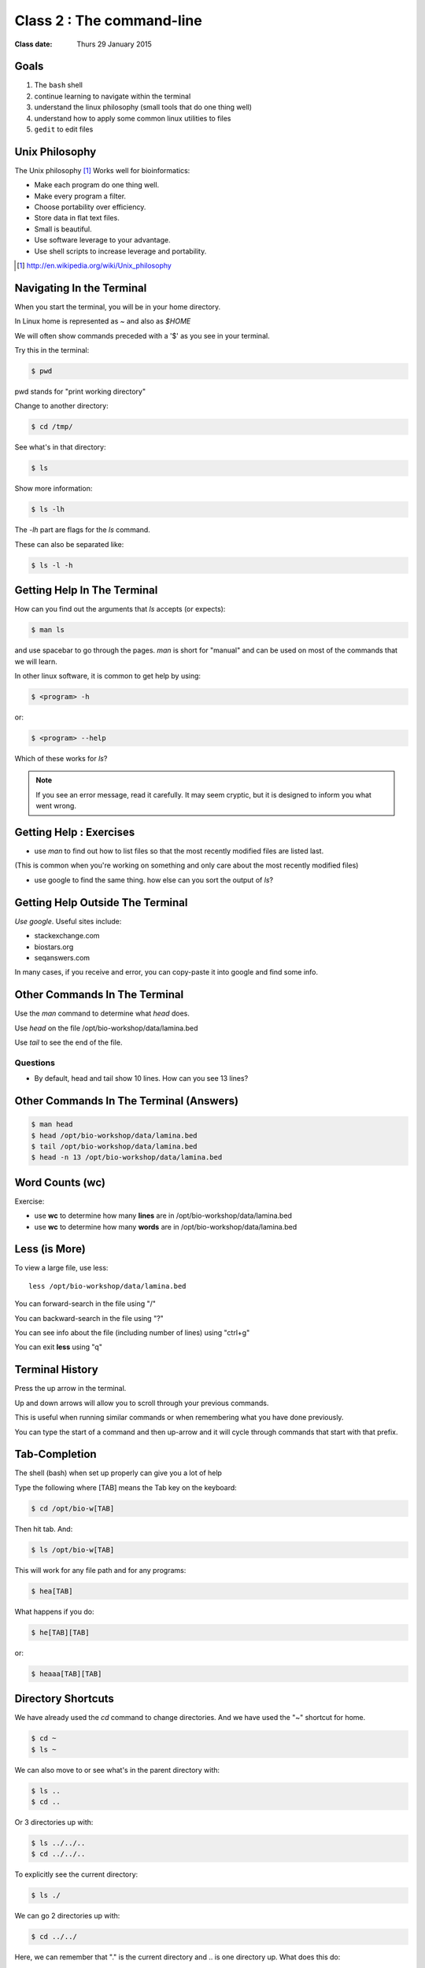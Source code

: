 **************************
Class 2 : The command-line
**************************

:Class date: Thurs 29 January 2015

Goals
=====
#. The ``bash`` shell
#. continue learning to navigate within the terminal
#. understand the linux philosophy (small tools that do one thing well)
#. understand how to apply some common linux utilities to files
#. ``gedit`` to edit files

Unix Philosophy
===============
The Unix philosophy [#]_ Works well for bioinformatics:

+ Make each program do one thing well.
+ Make every program a filter.
+ Choose portability over efficiency.
+ Store data in flat text files.
+ Small is beautiful.
+ Use software leverage to your advantage.
+ Use shell scripts to increase leverage and portability.

.. [#] http://en.wikipedia.org/wiki/Unix_philosophy

Navigating In the Terminal
==========================
When you start the terminal, you will be in your home directory.

In Linux home is represented as `~` and also as `$HOME`

We will often show commands preceded with a '$' as you see in your
terminal.

Try this in the terminal:

.. code-block:: bash

    $ pwd

pwd stands for "print working directory"

.. nextslide::
    :increment:

Change to another directory:

.. code-block:: bash

    $ cd /tmp/

.. nextslide::
    :increment:

See what's in that directory:

.. code-block:: bash

    $ ls

Show more information:

.. code-block:: bash

    $ ls -lh

The `-lh` part are flags for the `ls` command.

These can also be separated like:

.. code-block:: bash

    $ ls -l -h

.. nextslide::
    :increment:

Getting Help In The Terminal
============================
How can you find out the arguments that `ls` accepts (or expects):

.. code-block:: bash

    $ man ls

and use spacebar to go through the pages. `man` is short for "manual" and
can be used on most of the commands that we will learn. 

In other linux software, it is common to get help by using:

.. code-block:: bash

    $ <program> -h

or:

.. code-block:: bash

    $ <program> --help

Which of these works for `ls`?

.. nextslide::
    :increment:

.. note::

    If you see an error message, read it carefully.  It may seem cryptic,
    but it is designed to inform you what went wrong.

Getting Help : Exercises
========================
+ use `man` to find out how to list files so that the most
  recently modified files are listed last.

(This is common when you're working on something and only
care about the most recently modified files)

+ use google to find the same thing. how else can you
  sort the output of `ls`?

Getting Help Outside The Terminal
=================================
*Use google*. Useful sites include:

+ stackexchange.com
+ biostars.org
+ seqanswers.com

In many cases, if you receive and error, you can copy-paste it into google
and find some info.

Other Commands In The Terminal
==============================
Use the `man` command to determine what `head` does.

Use `head` on the file /opt/bio-workshop/data/lamina.bed

Use `tail` to see the end of the file.

Questions
^^^^^^^^^
+ By default, head and tail show 10 lines. How can you see 13 lines?

Other Commands In The Terminal (Answers)
========================================

.. code-block:: bash

    $ man head
    $ head /opt/bio-workshop/data/lamina.bed
    $ tail /opt/bio-workshop/data/lamina.bed
    $ head -n 13 /opt/bio-workshop/data/lamina.bed

Word Counts (wc)
================
Exercise:

+ use **wc** to determine how many **lines** are in /opt/bio-workshop/data/lamina.bed
+ use **wc** to determine how many **words** are in /opt/bio-workshop/data/lamina.bed

Less (is More)
==============
To view a large file, use less::

    less /opt/bio-workshop/data/lamina.bed

You can forward-search in the file using "/"

You can backward-search in the file using "?"

You can see info about the file (including number of lines) using "ctrl+g"

You can exit **less** using "q"

Terminal History
================
Press the up arrow in the terminal.

Up and down arrows will allow you to scroll through your previous commands.

This is useful when running similar commands or when remembering what you have
done previously.

You can type the start of a command and then up-arrow and it will cycle
through commands that start with that prefix.

Tab-Completion
==============
The shell (bash) when set up properly can give you a lot of help

Type the following where [TAB] means the Tab key on the keyboard:

.. code-block:: bash

    $ cd /opt/bio-w[TAB]

Then hit tab. And:

.. code-block:: bash

    $ ls /opt/bio-w[TAB]

This will work for any file path and for any programs:

.. code-block:: bash

    $ hea[TAB]
 
.. nextslide::
    :increment:

What happens if you do:

.. code-block:: bash

    $ he[TAB][TAB] 

or:

.. code-block:: bash

    $ heaaa[TAB][TAB] 

Directory Shortcuts
===================
We have already used the `cd` command to change directories. And we have
used the "~" shortcut for home.

.. code-block:: bash

    $ cd ~ 
    $ ls ~

We can also move to or see what's in the parent directory with:

.. code-block:: bash
    
    $ ls ..
    $ cd ..

Or 3 directories up with:
    
.. code-block:: bash

    $ ls ../../..
    $ cd ../../..

To explicitly see the current directory:

.. code-block:: bash

    $ ls ./

.. nextslide::
    :increment:

We can go 2 directories up with:

.. code-block:: bash

    $ cd ../../

Here, we can remember that "." is the current directory and .. is one directory up.
What does this do:

.. code-block:: bash

    $ ls ./*

.. nextslide::
    :increment:

you can go to the last directory with:

.. code-block:: bash

    $ cd -

and switch back and forth by using that repeatedly.

Make and remove directories
===========================
.. code-block:: bash

    $ mkdir ~/tmp # OK

    $ mkdir ~/tmp/asdf/asdf # ERROR

    $ mkdir -p ~/tmp/asdf/asdf # OK


What does -p do?

Remove directories:

.. code-block:: bash

   $ rm ~/tmp/asdf # ERROR

   $ rm -r ~/tmp/asdf/asdf # OK

What does the -r flag do?

.. warning::

    Be careful with `rm -r` and `rm -rf`. You can accidentially remove
    entire directories that you didn't intend to.

Moving and copying files
========================
mv [source] [dest]:

.. code-block:: bash

    $ touch /tmp/asdf
    $ mv /tmp/asdf ~
    $ ls -lhtr ~/

.. nextslide::
    :increment:

In-class excercise:

#. make a directory `/tmp/moveable`
#. move that directory to ~
#. copy that directory to `/tmp/subdir/`

echo
====
`echo` means "print":

.. code-block:: bash

    $ echo "hello world"

and you can use it to see **bash** variables:

.. code-block:: bash

    $ echo $HOME

    $ echo $HISTFILE

Variables
=========
We will start covering programming in the next classes, but variables are a
key component of programming.

You can do::

    $ important=/opt/bio-workshop/data/lamina.bed
    $ ls -lh $important

sudo
====
.. image:: http://imgs.xkcd.com/comics/sandwich.png

.. code-block:: bash

    $ apt-get install cowsay
    $ sudo apt-get install cowsay

other commands
==============
excercise:

use `man` to determine the function of:

+ wget
+ uniq

How many records are present for each chromosome in
/opt/bio-workshop/data/lamina.bed (assume it is sorted by chromosome)?

gedit
=====
In order to edit files as you would using `notepad` or `word` in windows,
we will use the simple editor "gedit".

You can open gedit from the terminal using:

.. code-block:: bash

    $ gedit

This will open a new window with GUI controls. Use gedit to write/edit
scripts for this class.

Scripts
=======
A script is simply a series of commands that you save in a file. You will
need to write scripts to complete the homework.

Put this text:

.. code-block:: bash

    $ ls /opt/bio-workshop/

Into the file *`run.sh`* by opening `gedit` pasting that text then `save
as..` using the GUI controls

You can then run it as:

.. code-block:: bash

    $ bash run.sh

And you should see the same output as if you ran `ls /opt/bio-workshop` directly.

.. nextslide::
    :increment:

Scripts will be more useful when you have a series of commands you want to
run in series.

For example, a pipeline where you:

#. run quality control on some ChIP-seq reads 
#. align reads to a reference genome
#. find peaks (binding sites)
#. annotate the binding sites.

a script will provide a record of what you have done.

Scripts : Commenting
====================
For the homework, it if helpful to us if  you comment your scripts. 

Comments are not read by the shell, but they tell us (and you) what
you were trying to do. You can comment your code using the "#" symbol.

.. code-block:: bash
    
    # list all files in the /tmp/ directory ordered so that most recently
    # changed appear last
    $ ls -lhtr /tmp/

Pipes
=====
Since linux is made of small utilities, we often want to chain them
together. We will cover this in detail next class, but the idea
is that each program takes data, modifies it, and sends it to the next.

We can see lines 5-10 of a file with:

.. code-block:: bash

    $ head /opt/bio-workshop/data/lamina.bed | tail -n 5

.. raw:: pdf

    PageBreak
